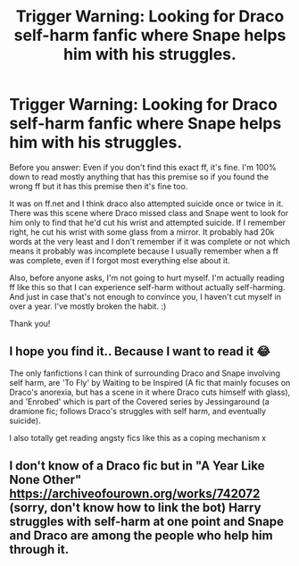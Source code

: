 #+TITLE: Trigger Warning: Looking for Draco self-harm fanfic where Snape helps him with his struggles.

* Trigger Warning: Looking for Draco self-harm fanfic where Snape helps him with his struggles.
:PROPERTIES:
:Author: SuicideSBWolfe
:Score: 0
:DateUnix: 1612067091.0
:DateShort: 2021-Jan-31
:FlairText: What's That Fic?
:END:
Before you answer: Even if you don't find this exact ff, it's fine. I'm 100% down to read mostly anything that has this premise so if you found the wrong ff but it has this premise then it's fine too.

It was on ff.net and I think draco also attempted suicide once or twice in it. There was this scene where Draco missed class and Snape went to look for him only to find that he'd cut his wrist and attempted suicide. If I remember right, he cut his wrist with some glass from a mirror. It probably had 20k words at the very least and I don't remember if it was complete or not which means it probably was incomplete because I usually remember when a ff was complete, even if I forgot most everything else about it.

Also, before anyone asks, I'm not going to hurt myself. I'm actually reading ff like this so that I can experience self-harm without actually self-harming. And just in case that's not enough to convince you, I haven't cut myself in over a year. I've mostly broken the habit. :)

Thank you!


** I hope you find it.. Because I want to read it 😂

The only fanfictions I can think of surrounding Draco and Snape involving self harm, are 'To Fly' by Waiting to be Inspired (A fic that mainly focuses on Draco's anorexia, but has a scene in it where Draco cuts himself with glass), and 'Enrobed' which is part of the Covered series by Jessingaround (a dramione fic; follows Draco's struggles with self harm, and eventually suicide).

I also totally get reading angsty fics like this as a coping mechanism x
:PROPERTIES:
:Author: annie_smokee
:Score: 2
:DateUnix: 1612594071.0
:DateShort: 2021-Feb-06
:END:


** I don't know of a Draco fic but in "A Year Like None Other" [[https://archiveofourown.org/works/742072]] (sorry, don't know how to link the bot) Harry struggles with self-harm at one point and Snape and Draco are among the people who help him through it.
:PROPERTIES:
:Author: SnidgetHasWords
:Score: 1
:DateUnix: 1612090375.0
:DateShort: 2021-Jan-31
:END:
